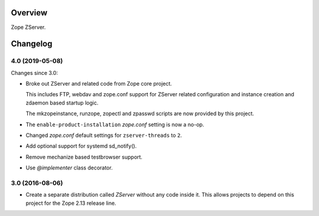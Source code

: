 Overview
========

Zope ZServer.

Changelog
=========

4.0 (2019-05-08)
----------------

Changes since 3.0:

- Broke out ZServer and related code from Zope core project.

  This includes FTP, webdav and zope.conf support
  for ZServer related configuration and instance creation and zdaemon
  based startup logic.

  The mkzopeinstance, runzope, zopectl and zpasswd scripts are now
  provided by this project.

- The ``enable-product-installation`` `zope.conf` setting is now a no-op.

- Changed `zope.conf` default settings for ``zserver-threads`` to ``2``.

- Add optional support for systemd sd_notify().

- Remove mechanize based testbrowser support.

- Use `@implementer` class decorator.


3.0 (2016-08-06)
----------------

- Create a separate distribution called `ZServer` without any code
  inside it. This allows projects to depend on this project for
  the Zope 2.13 release line.


